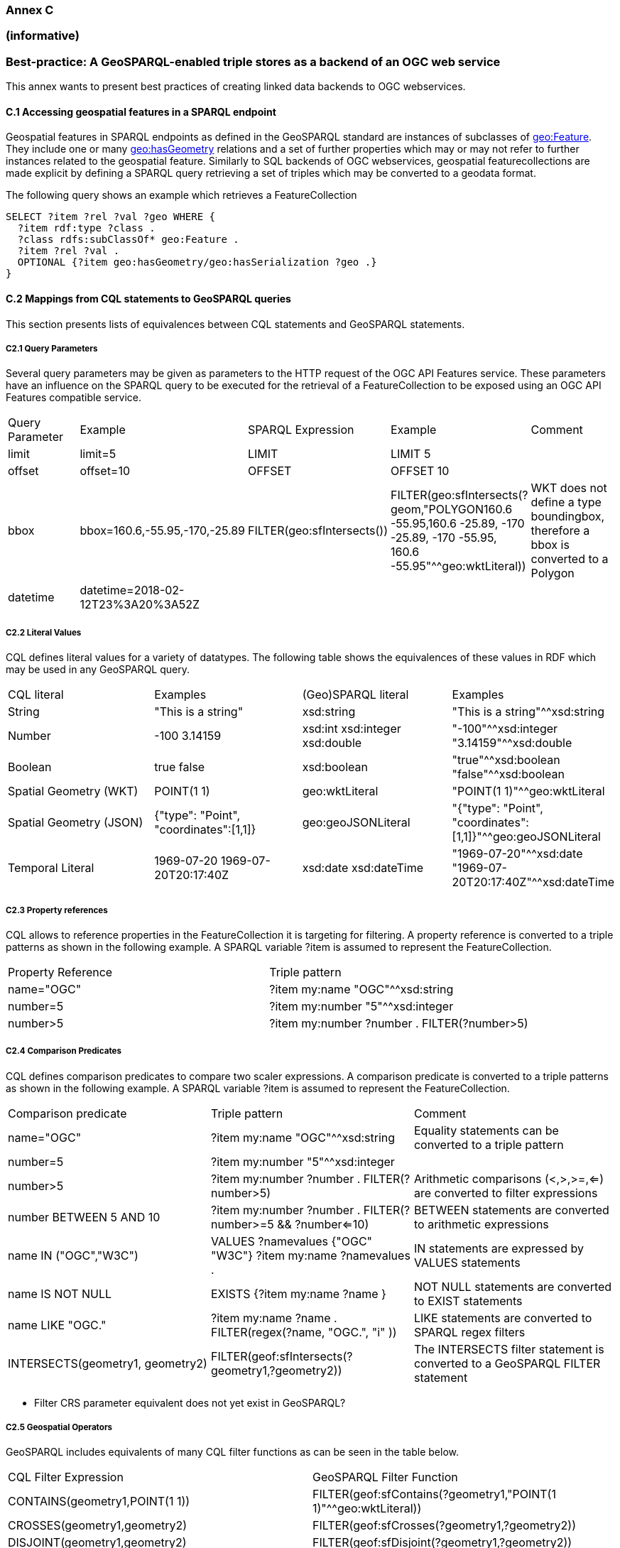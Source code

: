 === Annex C 
=== (informative)
=== Best-practice: A GeoSPARQL-enabled triple stores as a backend of an OGC web service

This annex wants to present best practices of creating linked data backends to OGC webservices.

==== C.1 Accessing geospatial features in a SPARQL endpoint

Geospatial features in SPARQL endpoints as defined in the GeoSPARQL standard are instances of subclasses of http://www.opengis.net/ont/geosparql#Feature[geo:Feature].
They include one or many http://www.opengis.net/ont/geosparql#hasGeometry[geo:hasGeometry] relations and a set of further properties which may or may not refer to further instances related to the geospatial feature. 
Similarly to SQL backends of OGC webservices, geospatial featurecollections are made explicit by defining a SPARQL query retrieving a set of triples which may be converted to a geodata format.

The following query shows an example which retrieves a FeatureCollection
```
SELECT ?item ?rel ?val ?geo WHERE {
  ?item rdf:type ?class .
  ?class rdfs:subClassOf* geo:Feature .
  ?item ?rel ?val .
  OPTIONAL {?item geo:hasGeometry/geo:hasSerialization ?geo .}
}
```




==== C.2 Mappings from CQL statements to GeoSPARQL queries

This section presents lists of equivalences between CQL statements and GeoSPARQL statements.

===== C2.1 Query Parameters

Several query parameters may be given as parameters to the HTTP request of the OGC API Features service. These parameters have an influence on the SPARQL query to be executed for the retrieval of a FeatureCollection to be exposed using an OGC API Features compatible service.

|======================
| Query Parameter | Example | SPARQL Expression | Example | Comment
| limit  | limit=5 | LIMIT | LIMIT 5 |
| offset  | offset=10 | OFFSET | OFFSET 10 |
| bbox | bbox=160.6,-55.95,-170,-25.89 | FILTER(geo:sfIntersects()) | FILTER(geo:sfIntersects(?geom,"POLYGON((160.6 -55.95,160.6 -25.89, -170 -25.89, -170 -55.95, 160.6 -55.95))"^^geo:wktLiteral)) | WKT does not define a type boundingbox, therefore a bbox is converted to a Polygon
| datetime | datetime=2018-02-12T23%3A20%3A52Z | | |
|======================


===== C2.2 Literal Values

CQL defines literal values for a variety of datatypes. The following table shows the equivalences of these values in RDF which may be used in any GeoSPARQL query.

|======================
| CQL literal | Examples  | (Geo)SPARQL literal | Examples
| String  | "This is a string" | xsd:string | "This is a string"^^xsd:string 
| Number  | -100  3.14159 | xsd:int xsd:integer xsd:double | "-100"^^xsd:integer  "3.14159"^^xsd:double 
| Boolean  | true false | xsd:boolean| "true"^^xsd:boolean  "false"^^xsd:boolean 
| Spatial Geometry (WKT)  | POINT(1 1) | geo:wktLiteral | "POINT(1 1)"^^geo:wktLiteral
| Spatial Geometry (JSON)  | {"type": "Point", "coordinates":[1,1]} | geo:geoJSONLiteral | "{"type": "Point", "coordinates":[1,1]}"^^geo:geoJSONLiteral
| Temporal Literal  | 1969-07-20  1969-07-20T20:17:40Z | xsd:date xsd:dateTime | "1969-07-20"^^xsd:date "1969-07-20T20:17:40Z"^^xsd:dateTime
|======================

===== C2.3 Property references

CQL allows to reference properties in the FeatureCollection it is targeting for filtering. A property reference is converted to a triple patterns as shown in the following example. A SPARQL variable ?item is assumed to represent the FeatureCollection.

|======================
| Property Reference  | Triple pattern
| name="OGC" | ?item my:name "OGC"^^xsd:string
| number=5 | ?item my:number "5"^^xsd:integer
| number>5 | ?item my:number ?number . FILTER(?number>5)
|======================

===== C2.4 Comparison Predicates

CQL defines comparison predicates to compare two scaler expressions. A comparison predicate is converted to a triple patterns as shown in the following example. A SPARQL variable ?item is assumed to represent the FeatureCollection.

|======================
| Comparison predicate  | Triple pattern | Comment
| name="OGC" | ?item my:name "OGC"^^xsd:string | Equality statements can be converted to a triple pattern
| number=5 | ?item my:number "5"^^xsd:integer | 
| number>5 | ?item my:number ?number . FILTER(?number>5) | Arithmetic comparisons (<,>,>=,<=) are converted to filter expressions
| number BETWEEN 5 AND 10 | ?item my:number ?number . FILTER(?number>=5 && ?number<=10) | BETWEEN statements are converted to arithmetic expressions
| name IN ("OGC","W3C") | VALUES ?namevalues {"OGC" "W3C"} ?item my:name ?namevalues . | IN statements are expressed by VALUES statements
| name IS NOT NULL | EXISTS {?item my:name ?name } | NOT NULL statements are converted to EXIST statements
| name LIKE "OGC." | ?item my:name ?name . FILTER(regex(?name, "OGC.", "i" )) | LIKE statements are converted to SPARQL regex filters
| INTERSECTS(geometry1, geometry2) | FILTER(geof:sfIntersects(?geometry1,?geometry2)) | The INTERSECTS filter statement is converted to a GeoSPARQL FILTER statement
|======================

- Filter CRS parameter equivalent does not yet exist in GeoSPARQL?

===== C2.5 Geospatial Operators

GeoSPARQL includes equivalents of many CQL filter functions as can be seen in the table below.

|======================
| CQL Filter Expression  | GeoSPARQL Filter Function 
| CONTAINS(geometry1,POINT(1 1))  | FILTER(geof:sfContains(?geometry1,"POINT(1 1)"^^geo:wktLiteral))  
| CROSSES(geometry1,geometry2)  | FILTER(geof:sfCrosses(?geometry1,?geometry2))  
| DISJOINT(geometry1,geometry2)  | FILTER(geof:sfDisjoint(?geometry1,?geometry2)) 
| EQUALS(geometry1,geometry2)  | FILTER(geof:sfEquals(?geometry1,?geometry2))  
| INTERSECTS(geometry1,geometry2)  | FILTER(geof:sfIntersects(?geometry1,?geometry2)) 
| OVERLAPS(geometry1,geometry2)  | FILTER(geof:sfOverlaps(?geometry1,?geometry2))  
| TOUCHES(geometry1,geometry2)  | FILTER(geof:sfTouches(?geometry1,?geometry2))  
| WITHIN(geometry1,geometry2)  | FILTER(geof:sfWithin(?geometry1,?geometry2))  
|======================

===== C2.6 Temporal Operators

Temporal operators are currently not part of the GeoSPARQL standard. 

|======================
| CQL Filter Expression  | GeoSPARQL Filter Function 
| beginTime AFTER 1969-07-16T13:32:00Z | 
| beginTime BEFORE 1969-07-16T13:32:00Z |  
| beginTime BEGINS 1969-07-16T13:32:00Z | 
| beginTime BEGUNBY 1969-07-16T13:32:00Z | 
| beginTime DURING 1969-07-16T13:32:00Z | 
| beginTime ENDEDBY 1969-07-16T13:32:00Z | 
| beginTime ENDS 1969-07-16T13:32:00Z | 
| beginTime MEETS 1969-07-16T13:32:00Z |
| beginTime METBY 1969-07-16T13:32:00Z |
| beginTime OVERLAPPEDBY 1969-07-16T13:32:00Z | 
| beginTime TCONTAINS 1969-07-16T13:32:00Z |   
| beginTime TEQUALS 1969-07-16T13:32:00Z |  
| beginTime TOVERLAPS 1969-07-16T13:32:00Z | 
|======================
